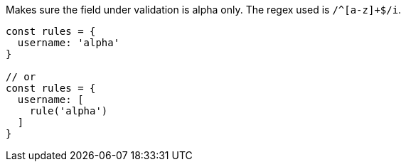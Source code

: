 Makes sure the field under validation is alpha only. The regex used is `/^[a-z]+$/i`.

[source, js]
----
const rules = {
  username: 'alpha'
}

// or
const rules = {
  username: [
    rule('alpha')
  ]
}
----
